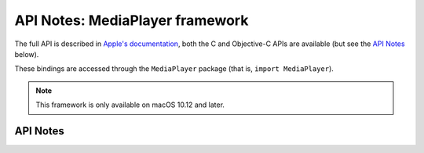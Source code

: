 .. module:: MediaPlayer
   :platform: macOS 10.12+
   :synopsis: Bindings for the MediaPlayer framework

API Notes: MediaPlayer framework
================================

The full API is described in `Apple's documentation`__, both
the C and Objective-C APIs are available (but see the `API Notes`_ below).

.. __: https://developer.apple.com/documentation/mediaplayer/?preferredLanguage=occ

These bindings are accessed through the ``MediaPlayer`` package (that is, ``import MediaPlayer``).

.. note::

   This framework is only available on macOS 10.12 and later.

API Notes
---------

